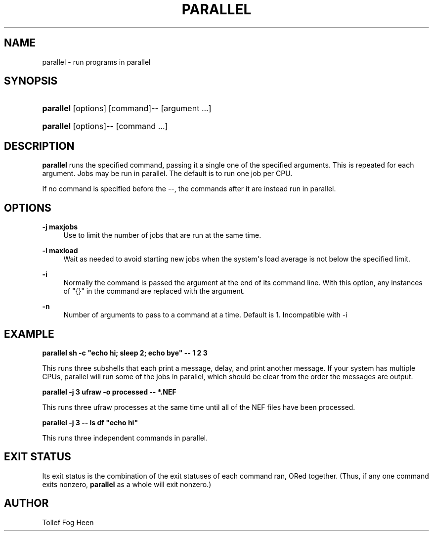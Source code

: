 '\" t
.\"     Title: parallel
.\"    Author: Joey Hess
.\" Generator: DocBook XSL Stylesheets v1.76.1 <http://docbook.sf.net/>
.\"      Date: 2009-07-02
.\"    Manual: moreutils
.\"    Source: moreutils
.\"  Language: English
.\"
.TH "PARALLEL" "1" "2009\-07\-02" "moreutils" "moreutils"
.\" -----------------------------------------------------------------
.\" * Define some portability stuff
.\" -----------------------------------------------------------------
.\" ~~~~~~~~~~~~~~~~~~~~~~~~~~~~~~~~~~~~~~~~~~~~~~~~~~~~~~~~~~~~~~~~~
.\" http://bugs.debian.org/507673
.\" http://lists.gnu.org/archive/html/groff/2009-02/msg00013.html
.\" ~~~~~~~~~~~~~~~~~~~~~~~~~~~~~~~~~~~~~~~~~~~~~~~~~~~~~~~~~~~~~~~~~
.ie \n(.g .ds Aq \(aq
.el       .ds Aq '
.\" -----------------------------------------------------------------
.\" * set default formatting
.\" -----------------------------------------------------------------
.\" disable hyphenation
.nh
.\" disable justification (adjust text to left margin only)
.ad l
.\" -----------------------------------------------------------------
.\" * MAIN CONTENT STARTS HERE *
.\" -----------------------------------------------------------------
.SH "NAME"
parallel \- run programs in parallel
.SH "SYNOPSIS"
.HP \w'\fBparallel\fR\fB\-\-\fR\ 'u
\fBparallel\fR [options] [command]\fB\-\-\fR [argument\ \&.\&.\&.]
.HP \w'\fBparallel\fR\fB\-\-\fR\ 'u
\fBparallel\fR [options]\fB\-\-\fR [command\ \&.\&.\&.]
.SH "DESCRIPTION"
.PP
\fBparallel\fR
runs the specified command, passing it a single one of the specified arguments\&. This is repeated for each argument\&. Jobs may be run in parallel\&. The default is to run one job per CPU\&.
.PP
If no command is specified before the \-\-, the commands after it are instead run in parallel\&.
.SH "OPTIONS"
.PP
\fB\-j maxjobs\fR
.RS 4
Use to limit the number of jobs that are run at the same time\&.
.RE
.PP
\fB\-l maxload\fR
.RS 4
Wait as needed to avoid starting new jobs when the system\*(Aqs load average is not below the specified limit\&.
.RE
.PP
\fB\-i\fR
.RS 4
Normally the command is passed the argument at the end of its command line\&. With this option, any instances of "{}" in the command are replaced with the argument\&.
.RE
.PP
\fB\-n\fR
.RS 4
Number of arguments to pass to a command at a time\&. Default is 1\&. Incompatible with \-i
.RE
.SH "EXAMPLE"
.PP

\fBparallel sh \-c "echo hi; sleep 2; echo bye" \-\- 1 2 3\fR
.PP
This runs three subshells that each print a message, delay, and print another message\&. If your system has multiple CPUs, parallel will run some of the jobs in parallel, which should be clear from the order the messages are output\&.
.PP

\fBparallel \-j 3 ufraw \-o processed \-\- *\&.NEF\fR
.PP
This runs three ufraw processes at the same time until all of the NEF files have been processed\&.
.PP

\fBparallel \-j 3 \-\- ls df "echo hi"\fR
.PP
This runs three independent commands in parallel\&.
.SH "EXIT STATUS"
.PP
Its exit status is the combination of the exit statuses of each command ran, ORed together\&. (Thus, if any one command exits nonzero,
\fBparallel\fR
as a whole will exit nonzero\&.)
.SH "AUTHOR"
.PP
Tollef Fog Heen
